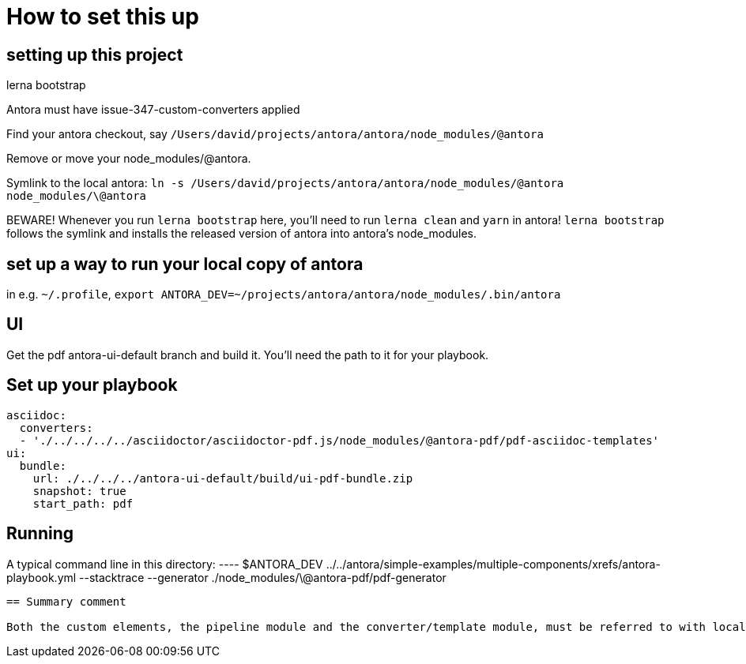 = How to set this up

== setting up this project

lerna bootstrap

Antora must have issue-347-custom-converters applied

Find your antora checkout, say `/Users/david/projects/antora/antora/node_modules/@antora`

Remove or move your node_modules/@antora.

Symlink to the local antora: `ln -s /Users/david/projects/antora/antora/node_modules/@antora node_modules/\@antora`

BEWARE! 
Whenever you run `lerna bootstrap` here, you'll need to run `lerna clean` and `yarn` in antora!
`lerna bootstrap` follows the symlink and installs the released version of antora into antora's node_modules.

== set up a way to run your local copy of antora

in e.g. `~/.profile`, `export ANTORA_DEV=~/projects/antora/antora/node_modules/.bin/antora`

== UI

Get the pdf antora-ui-default branch and build it.
You'll need the path to it for your playbook.

== Set up your playbook

----
asciidoc:
  converters:
  - './../../../../asciidoctor/asciidoctor-pdf.js/node_modules/@antora-pdf/pdf-asciidoc-templates'
ui:
  bundle:
    url: ./../../../antora-ui-default/build/ui-pdf-bundle.zip
    snapshot: true
    start_path: pdf
----

== Running

A typical command line in this directory:
 ----
 $ANTORA_DEV ../../antora/simple-examples/multiple-components/xrefs/antora-playbook.yml  --stacktrace --generator ./node_modules/\@antora-pdf/pdf-generator
----

== Summary comment

Both the custom elements, the pipeline module and the converter/template module, must be referred to with local file paths.